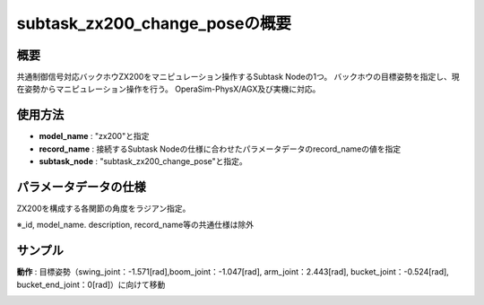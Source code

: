 subtask_zx200_change_poseの概要
===================================

概要
-----------
共通制御信号対応バックホウZX200をマニピュレーション操作するSubtask Nodeの1つ。
バックホウの目標姿勢を指定し、現在姿勢からマニピュレーション操作を行う。
OperaSim-PhysX/AGX及び実機に対応。

使用方法
-----------
- **model_name** : "zx200"と指定
- **record_name** : 接続するSubtask Nodeの仕様に合わせたパラメータデータのrecord_nameの値を指定
- **subtask_node** :  "subtask_zx200_change_pose"と指定。

.. image:: ../images/SubtaskZx200ChangePose.png
   :alt: SubtaskZx200ChangePose
   :width: 400px
   :align: center  
  
.. raw:: html

.. raw:: html

   <br><br>

パラメータデータの仕様
-----------

ZX200を構成する各関節の角度をラジアン指定。

.. image:: ../images/DB_SubtaskChangePose.png
   :alt: DB_SubtaskChangePose
   :width: 300px
   :align: center  

※_id, model_name. description, record_name等の共通仕様は除外

サンプル
-----------

**動作** : 目標姿勢（swing_joint：-1.571[rad],boom_joint：-1.047[rad], arm_joint：2.443[rad], bucket_joint：-0.524[rad], bucket_end_joint：0[rad]）に向けて移動 

.. image:: ../images/Sample_SubtaskZx200ChangePose.svg
   :alt: Sample_SubtaskZx200ChangePose
   :width: 400px
   :align: center  
